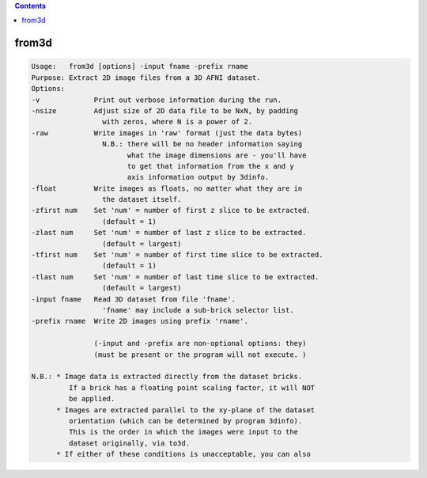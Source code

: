 .. contents:: 
    :depth: 4 

******
from3d
******

.. code-block:: none

    Usage:   from3d [options] -input fname -prefix rname
    Purpose: Extract 2D image files from a 3D AFNI dataset.
    Options:
    -v             Print out verbose information during the run.
    -nsize         Adjust size of 2D data file to be NxN, by padding
                     with zeros, where N is a power of 2.
    -raw           Write images in 'raw' format (just the data bytes)
                     N.B.: there will be no header information saying
                           what the image dimensions are - you'll have
                           to get that information from the x and y
                           axis information output by 3dinfo.
    -float         Write images as floats, no matter what they are in
                     the dataset itself.
    -zfirst num    Set 'num' = number of first z slice to be extracted.
                     (default = 1)
    -zlast num     Set 'num' = number of last z slice to be extracted.
                     (default = largest)
    -tfirst num    Set 'num' = number of first time slice to be extracted.
                     (default = 1)
    -tlast num     Set 'num' = number of last time slice to be extracted.
                     (default = largest)
    -input fname   Read 3D dataset from file 'fname'.
                     'fname' may include a sub-brick selector list.
    -prefix rname  Write 2D images using prefix 'rname'.
    
                   (-input and -prefix are non-optional options: they)
                   (must be present or the program will not execute. )
    
    N.B.: * Image data is extracted directly from the dataset bricks.
             If a brick has a floating point scaling factor, it will NOT
             be applied.
          * Images are extracted parallel to the xy-plane of the dataset
             orientation (which can be determined by program 3dinfo).
             This is the order in which the images were input to the
             dataset originally, via to3d.
          * If either of these conditions is unacceptable, you can also
